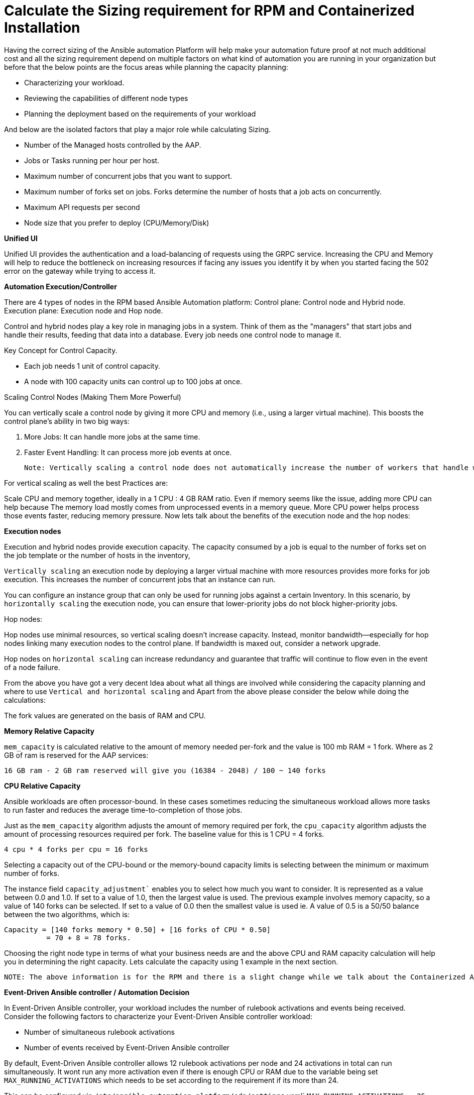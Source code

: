 = Calculate the Sizing requirement for RPM and Containerized Installation

Having the correct sizing of the Ansible automation Platform will help make your automation future proof at not much additional cost and all the sizing requirement depend on multiple factors on what kind of automation you are running in your organization but before that the below points are the focus areas while planning the capacity planning: 

- Characterizing your workload. 			
- Reviewing the capabilities of different node types 					
- Planning the deployment based on the requirements of your workload 			

And below are the isolated factors that play a major role while calculating Sizing. 

- Number of the Managed hosts controlled by the AAP. 
- Jobs or Tasks running per hour per host.
- Maximum number of concurrent jobs that you want to support.			
- Maximum number of forks set on jobs. Forks determine the number of hosts that a job acts on concurrently. 						
- Maximum API requests per second 						
- Node size that you prefer to deploy (CPU/Memory/Disk) 			

*Unified UI*

Unified UI provides the authentication and a load-balancing of requests using the GRPC service.  Increasing the CPU and Memory will help to reduce the bottleneck on increasing resources if facing any issues you identify it by when you started facing the 502 error on the gateway while trying to access it. 

*Automation Execution/Controller*

There are 4 types of nodes in the RPM based Ansible Automation platform: 
Control plane: Control node and Hybrid node.
Execution plane: Execution node and Hop node. 

Control and hybrid nodes play a key role in managing jobs in a system. Think of them as the "managers" that start jobs and handle their results, feeding that data into a database. Every job needs one control node to manage it.

Key Concept for Control Capacity.

- Each job needs 1 unit of control capacity.
- A node with 100 capacity units can control up to 100 jobs at once.

Scaling Control Nodes (Making Them More Powerful)

You can vertically scale a control node by giving it more CPU and memory (i.e., using a larger virtual machine). This boosts the control plane's ability in two big ways:

. More Jobs: It can handle more jobs at the same time.
. Faster Event Handling: It can process more job events at once.

 Note: Vertically scaling a control node does not automatically increase the number of workers that handle web requests. Instead of making one control node stronger (vertical scaling), you can add more control nodes (horizontal scaling). This spreads the workload and web traffic across multiple nodes using a load balancer. It also adds redundancy—so if one node fails, others keep things running smoothly. Horizontal scaling is often preferred for better reliability and performance.

For vertical scaling as well the best Practices are:

Scale CPU and memory together, ideally in a 1 CPU : 4 GB RAM ratio.
Even if memory seems like the issue, adding more CPU can help because The memory load mostly comes from unprocessed events in a memory queue. More CPU power helps process those events faster, reducing memory pressure.
Now lets talk about the benefits of the execution node and the hop nodes: 

*Execution nodes*
 
Execution and hybrid nodes provide execution capacity. The capacity consumed by a job is equal to the number of forks set on the job template or the number of hosts in the inventory,

`Vertically scaling` an execution node by deploying a larger virtual machine with more resources provides more forks for job execution. This increases the number of concurrent jobs that an instance can run. 				

You can configure an instance group that can only be used for running jobs against a certain Inventory. In this scenario, by `horizontally scaling` the execution node, you can ensure that lower-priority jobs do not block higher-priority jobs. 

Hop nodes: 	

Hop nodes use minimal resources, so vertical scaling doesn't increase capacity. Instead, monitor bandwidth—especially for hop nodes linking many execution nodes to the control plane. If bandwidth is maxed out, consider a network upgrade.	

Hop nodes on `horizontal scaling` can increase redundancy and guarantee that traffic will continue to flow even in the event of a node failure.

From the above you have got a very decent Idea about what all things are involved while considering the capacity planning and where to use `Vertical and horizontal scaling` and Apart from the above please consider the below while doing the calculations: 

The fork values are generated on the basis of RAM and CPU.

*Memory Relative Capacity*

`mem_capacity` is calculated relative to the amount of memory needed per-fork and the value is 100 mb RAM = 1 fork. Where as 2 GB of ram is reserved for the AAP services: 

[source]
----
16 GB ram - 2 GB ram reserved will give you (16384 - 2048) / 100 ~ 140 forks 
----

*CPU Relative Capacity*

Ansible workloads are often processor-bound.  In these cases sometimes reducing the simultaneous workload allows more tasks to run faster and reduces the average time-to-completion of those jobs.

Just as the `mem_capacity` algorithm adjusts the amount of memory required per fork, the `cpu_capacity` algorithm adjusts the amount of processing resources required per fork. The baseline value for this is 1 CPU = 4 forks. 

[source]
----
4 cpu * 4 forks per cpu = 16 forks
----

Selecting a capacity out of the CPU-bound or the memory-bound capacity limits is selecting between the minimum or maximum number of forks.

The instance field `capacity_adjustment`` enables you to select how much you want to consider. It is represented as a value between 0.0 and 1.0. If set to a value of 1.0, then the largest value is used. The previous example involves memory capacity, so a value of 140 forks can be selected. If set to a value of 0.0 then the smallest value is used ie. A value of 0.5 is a 50/50 balance between the two algorithms, which is: 	


[source]
----
Capacity = [140 forks memory * 0.50] + [16 forks of CPU * 0.50] 	
	  = 70 + 8 = 78 forks. 
----

Choosing the right node type in terms of what your business needs are and the above CPU and RAM capacity calculation will help you in determining the right capacity. Lets calculate the capacity using 1 example in the next section. 

 NOTE: The above information is for the RPM and there is a slight change while we talk about the Containerized AAP installation only the control node type is not there for the Containerized AAP.  The remaining calculations and concepts are unchanged.

*Event-Driven Ansible controller / Automation Decision*

In Event-Driven Ansible controller, your workload includes the number of rulebook activations and events being received. Consider the following factors to characterize your Event-Driven Ansible controller workload: 		

- Number of simultaneous rulebook activations 					
- Number of events received by Event-Driven Ansible controller 				

By default, Event-Driven Ansible controller allows 12 rulebook activations per node and 24 activations in total can run simultaneously. It wont run any more activation even if there is enough CPU or RAM due to the variable being set `MAX_RUNNING_ACTIVATIONS` which needs to be set according to the requirement if its more than 24. 

This can be configured via `/etc/ansible-automation-platform/eda/settings`.yaml` `MAX_RUNNING_ACTIVATIONS = 25` and restart the `automation-eda-controller-service restart` accordingly on the `EDA` server.

Memory usage is based on the number of events that Event-Driven Ansible controller has to process. Each rulebook activation container has a 200MB memory limit. For example, with 4 CPU and 16GB of RAM, one rulebook activation container with an assigned `200MB` memory limit can not handle more than 150,000 events per minute. If the number of parallel running rulebook activations is higher, then the maximum number of events each rulebook activation can process is reduced. If there are too many incoming events at a very high rate, the container can run out of memory trying to process the events. This will kill the container, and your rulebook activation will fail with a status code of 137. 	

Navigate to the file `/etc/ansible-automation-platform/eda/settings.yaml` and set `PODMAN_MEM_LIMIT = 400m` and restart the `automation-eda-controller-service restart` accordingly on the EDA server.

*Automation Content or Private Automation Hub:* 

Since it only provides the execution Environment and collection so there might not be much need of resources for Automation Content or Private Automation Hub.  Meeting the minimum and storage requirements should be enough. 

- Number of Execution Environments you have. 
- Size of each execution environment. 
- Number of versions of each execution environment. 

Accordingly, provide the Database space to the PAH system. Most of the time minimum should be enough to take care of the environment but the above factors play a major role if you want to calculate it accurately.


